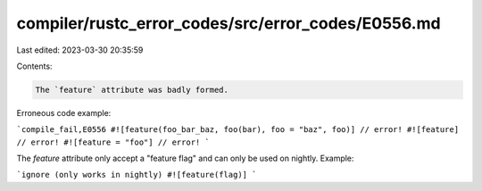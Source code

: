 compiler/rustc_error_codes/src/error_codes/E0556.md
===================================================

Last edited: 2023-03-30 20:35:59

Contents:

.. code-block:: md

    The `feature` attribute was badly formed.

Erroneous code example:

```compile_fail,E0556
#![feature(foo_bar_baz, foo(bar), foo = "baz", foo)] // error!
#![feature] // error!
#![feature = "foo"] // error!
```

The `feature` attribute only accept a "feature flag" and can only be used on
nightly. Example:

```ignore (only works in nightly)
#![feature(flag)]
```


